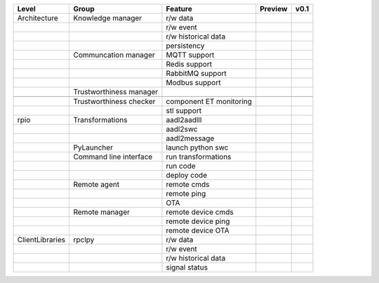 .. |ok| image:: ../assets/ok.png
   :height: 2ex
.. |nok| image:: ../assets/nok.png
   :height: 2.5ex
.. |uk| image:: ../assets/thinking.png
   :height: 2.5ex

+-----------------+-------------------------+-------------------------+-------------+------------+
|      Level      | Group                   | Feature                 | Preview     | v0.1       |
+=================+=========================+=========================+=============+============+
|  Architecture   | Knowledge manager       | r/w data                |     |ok|    |            |
+-----------------+-------------------------+-------------------------+-------------+------------+
|                 |                         | r/w event               |     |ok|    |            |
+-----------------+-------------------------+-------------------------+-------------+------------+
|                 |                         | r/w historical data     |     |nok|   |            |
+-----------------+-------------------------+-------------------------+-------------+------------+
|                 |                         | persistency             |     |ok|    |            |
+-----------------+-------------------------+-------------------------+-------------+------------+
|                 | Communcation manager    | MQTT support            |     |ok|    |            |
+-----------------+-------------------------+-------------------------+-------------+------------+
|                 |                         | Redis support           |     |ok|    |            |
+-----------------+-------------------------+-------------------------+-------------+------------+
|                 |                         | RabbitMQ support        |     |nok|   |            |
+-----------------+-------------------------+-------------------------+-------------+------------+
|                 |                         | Modbus support          |     |nok|   |            |
+-----------------+-------------------------+-------------------------+-------------+------------+
|                 | Trustworthiness manager |                         |             |            |
+-----------------+-------------------------+-------------------------+-------------+------------+
|                 |                         |                         |             |            |
+-----------------+-------------------------+-------------------------+-------------+------------+
|                 | Trustworthiness checker | component ET monitoring |     |ok|    |            |
+-----------------+-------------------------+-------------------------+-------------+------------+
|                 |                         | stl support             |     |nok|   |            |
+-----------------+-------------------------+-------------------------+-------------+------------+
| rpio            | Transformations         | aadl2aadlIl             |     |nok|   |            |
+-----------------+-------------------------+-------------------------+-------------+------------+
|                 |                         | aadl2swc                |     |ok|    |            |
+-----------------+-------------------------+-------------------------+-------------+------------+
|                 |                         | aadl2message            |     |ok|    |            |
+-----------------+-------------------------+-------------------------+-------------+------------+
|                 | PyLauncher              | launch  python swc      |     |ok|    |            |
+-----------------+-------------------------+-------------------------+-------------+------------+
|                 | Command line interface  | run transformations     |     |nok|   |            |
+-----------------+-------------------------+-------------------------+-------------+------------+
|                 |                         | run code                |     |nok|   |            |
+-----------------+-------------------------+-------------------------+-------------+------------+
|                 |                         | deploy code             |     |nok|   |            |
+-----------------+-------------------------+-------------------------+-------------+------------+
|                 | Remote agent            | remote cmds             |     |nok|   |            |
+-----------------+-------------------------+-------------------------+-------------+------------+
|                 |                         | remote ping             |     |nok|   |            |
+-----------------+-------------------------+-------------------------+-------------+------------+
|                 |                         | OTA                     |     |nok|   |            |
+-----------------+-------------------------+-------------------------+-------------+------------+
|                 | Remote manager          | remote device cmds      |     |nok|   |            |
+-----------------+-------------------------+-------------------------+-------------+------------+
|                 |                         | remote device ping      |     |nok|   |            |
+-----------------+-------------------------+-------------------------+-------------+------------+
|                 |                         | remote device OTA       |     |nok|   |            |
+-----------------+-------------------------+-------------------------+-------------+------------+
| ClientLibraries | rpclpy                  | r/w data                |     |ok|    |            |
+-----------------+-------------------------+-------------------------+-------------+------------+
|                 |                         | r/w event               |     |ok|    |            |
+-----------------+-------------------------+-------------------------+-------------+------------+
|                 |                         | r/w historical data     |     |nok|   |            |
+-----------------+-------------------------+-------------------------+-------------+------------+
|                 |                         | signal status           |     |nok|   |            |
+-----------------+-------------------------+-------------------------+-------------+------------+
